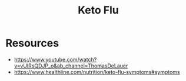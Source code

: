 :PROPERTIES:
:ID:       c0dce24b-3d97-46c4-a311-18e5ccdd1fe9
:END:
#+title: Keto Flu
#+filetags: :health:

* Resources
 - https://www.youtube.com/watch?v=vUIRsQDJP_o&ab_channel=ThomasDeLauer
 - https://www.healthline.com/nutrition/keto-flu-symptoms#symptoms
